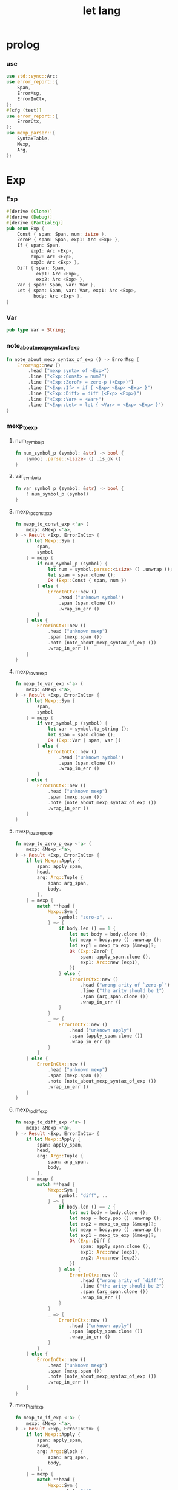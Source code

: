 #+property: tangle let_lang.rs
#+title: let lang

* prolog

*** use

    #+begin_src rust
    use std::sync::Arc;
    use error_report::{
        Span,
        ErrorMsg,
        ErrorInCtx,
    };
    #[cfg (test)]
    use error_report::{
        ErrorCtx,
    };
    use mexp_parser::{
        SyntaxTable,
        Mexp,
        Arg,
    };
    #+end_src

* Exp

*** Exp

    #+begin_src rust
    #[derive (Clone)]
    #[derive (Debug)]
    #[derive (PartialEq)]
    pub enum Exp {
        Const { span: Span, num: isize },
        ZeroP { span: Span, exp1: Arc <Exp> },
        If { span: Span,
             exp1: Arc <Exp>,
             exp2: Arc <Exp>,
             exp3: Arc <Exp> },
        Diff { span: Span,
               exp1: Arc <Exp>,
               exp2: Arc <Exp> },
        Var { span: Span, var: Var },
        Let { span: Span, var: Var, exp1: Arc <Exp>,
              body: Arc <Exp> },
    }
    #+end_src

*** Var

    #+begin_src rust
    pub type Var = String;
    #+end_src

*** note_about_mexp_syntax_of_exp

    #+begin_src rust
    fn note_about_mexp_syntax_of_exp () -> ErrorMsg {
        ErrorMsg::new ()
            .head ("mexp syntax of <Exp>")
            .line ("<Exp::Const> = num?")
            .line ("<Exp::ZeroP> = zero-p (<Exp>)")
            .line ("<Exp::If> = if { <Exp> <Exp> <Exp> }")
            .line ("<Exp::Diff> = diff (<Exp> <Exp>)")
            .line ("<Exp::Var> = <Var>")
            .line ("<Exp::Let> = let { <Var> = <Exp> <Exp> }")
    }
    #+end_src

*** mexp_to_exp

***** num_symbol_p

      #+begin_src rust
      fn num_symbol_p (symbol: &str) -> bool {
          symbol .parse::<isize> () .is_ok ()
      }
      #+end_src

***** var_symbol_p

      #+begin_src rust
      fn var_symbol_p (symbol: &str) -> bool {
          ! num_symbol_p (symbol)
      }
      #+end_src

***** mexp_to_const_exp

      #+begin_src rust
      fn mexp_to_const_exp <'a> (
          mexp: &Mexp <'a>,
      ) -> Result <Exp, ErrorInCtx> {
          if let Mexp::Sym {
              span,
              symbol
          } = mexp {
              if num_symbol_p (symbol) {
                  let num = symbol.parse::<isize> () .unwrap ();
                  let span = span.clone ();
                  Ok (Exp::Const { span, num })
              } else {
                  ErrorInCtx::new ()
                      .head ("unknown symbol")
                      .span (span.clone ())
                      .wrap_in_err ()
              }
          } else {
              ErrorInCtx::new ()
                  .head ("unknown mexp")
                  .span (mexp.span ())
                  .note (note_about_mexp_syntax_of_exp ())
                  .wrap_in_err ()
          }
      }
      #+end_src

***** mexp_to_var_exp

      #+begin_src rust
      fn mexp_to_var_exp <'a> (
          mexp: &Mexp <'a>,
      ) -> Result <Exp, ErrorInCtx> {
          if let Mexp::Sym {
              span,
              symbol
          } = mexp {
              if var_symbol_p (symbol) {
                  let var = symbol.to_string ();
                  let span = span.clone ();
                  Ok (Exp::Var { span, var })
              } else {
                  ErrorInCtx::new ()
                      .head ("unknown symbol")
                      .span (span.clone ())
                      .wrap_in_err ()
              }
          } else {
              ErrorInCtx::new ()
                  .head ("unknown mexp")
                  .span (mexp.span ())
                  .note (note_about_mexp_syntax_of_exp ())
                  .wrap_in_err ()
          }
      }
      #+end_src

***** mexp_to_zero_p_exp

      #+begin_src rust
      fn mexp_to_zero_p_exp <'a> (
          mexp: &Mexp <'a>,
      ) -> Result <Exp, ErrorInCtx> {
          if let Mexp::Apply {
              span: apply_span,
              head,
              arg: Arg::Tuple {
                  span: arg_span,
                  body,
              },
          } = mexp {
              match **head {
                  Mexp::Sym {
                      symbol: "zero-p", ..
                  } => {
                      if body.len () == 1 {
                          let mut body = body.clone ();
                          let mexp = body.pop () .unwrap ();
                          let exp1 = mexp_to_exp (&mexp)?;
                          Ok (Exp::ZeroP {
                              span: apply_span.clone (),
                              exp1: Arc::new (exp1),
                          })
                      } else {
                          ErrorInCtx::new ()
                              .head ("wrong arity of `zero-p`")
                              .line ("the arity should be 1")
                              .span (arg_span.clone ())
                              .wrap_in_err ()
                      }
                  }
                  _ => {
                      ErrorInCtx::new ()
                          .head ("unknown apply")
                          .span (apply_span.clone ())
                          .wrap_in_err ()
                  }
              }
          } else {
              ErrorInCtx::new ()
                  .head ("unknown mexp")
                  .span (mexp.span ())
                  .note (note_about_mexp_syntax_of_exp ())
                  .wrap_in_err ()
          }
      }
      #+end_src

***** mexp_to_diff_exp

      #+begin_src rust
      fn mexp_to_diff_exp <'a> (
          mexp: &Mexp <'a>,
      ) -> Result <Exp, ErrorInCtx> {
          if let Mexp::Apply {
              span: apply_span,
              head,
              arg: Arg::Tuple {
                  span: arg_span,
                  body,
              },
          } = mexp {
              match **head {
                  Mexp::Sym {
                      symbol: "diff", ..
                  } => {
                      if body.len () == 2 {
                          let mut body = body.clone ();
                          let mexp = body.pop () .unwrap ();
                          let exp2 = mexp_to_exp (&mexp)?;
                          let mexp = body.pop () .unwrap ();
                          let exp1 = mexp_to_exp (&mexp)?;
                          Ok (Exp::Diff {
                              span: apply_span.clone (),
                              exp1: Arc::new (exp1),
                              exp2: Arc::new (exp2),
                          })
                      } else {
                          ErrorInCtx::new ()
                              .head ("wrong arity of `diff`")
                              .line ("the arity should be 2")
                              .span (arg_span.clone ())
                              .wrap_in_err ()
                      }
                  }
                  _ => {
                      ErrorInCtx::new ()
                          .head ("unknown apply")
                          .span (apply_span.clone ())
                          .wrap_in_err ()
                  }
              }
          } else {
              ErrorInCtx::new ()
                  .head ("unknown mexp")
                  .span (mexp.span ())
                  .note (note_about_mexp_syntax_of_exp ())
                  .wrap_in_err ()
          }
      }
      #+end_src

***** mexp_to_if_exp

      #+begin_src rust
      fn mexp_to_if_exp <'a> (
          mexp: &Mexp <'a>,
      ) -> Result <Exp, ErrorInCtx> {
          if let Mexp::Apply {
              span: apply_span,
              head,
              arg: Arg::Block {
                  span: arg_span,
                  body,
              },
          } = mexp {
              match **head {
                  Mexp::Sym {
                      symbol: "if", ..
                  } => {
                      if body.len () == 3 {
                          let mut body = body.clone ();
                          let mexp = body.pop () .unwrap ();
                          let exp3 = mexp_to_exp (&mexp)?;
                          let mexp = body.pop () .unwrap ();
                          let exp2 = mexp_to_exp (&mexp)?;
                          let mexp = body.pop () .unwrap ();
                          let exp1 = mexp_to_exp (&mexp)?;
                          Ok (Exp::If {
                              span: apply_span.clone (),
                              exp1: Arc::new (exp1),
                              exp2: Arc::new (exp2),
                              exp3: Arc::new (exp3),
                          })
                      } else {
                          ErrorInCtx::new ()
                              .head ("syntax error in `if {}`")
                              .line ("there must be 3 <exp> in `{}`")
                              .span (arg_span.clone ())
                              .wrap_in_err ()
                      }
                  }
                  _ => {
                      ErrorInCtx::new ()
                          .head ("unknown apply")
                          .span (apply_span.clone ())
                          .wrap_in_err ()
                  }
              }
          } else {
              ErrorInCtx::new ()
                  .head ("unknown mexp")
                  .span (mexp.span ())
                  .note (note_about_mexp_syntax_of_exp ())
                  .wrap_in_err ()
          }
      }
      #+end_src

***** mexp_to_let_exp

      #+begin_src rust
      fn mexp_to_let_exp <'a> (
          mexp: &Mexp <'a>,
      ) -> Result <Exp, ErrorInCtx> {
          if let Mexp::Apply {
              span: apply_span,
              head,
              arg: Arg::Block {
                  span: arg_span,
                  body,
              },
          } = mexp {
              match **head {
                  Mexp::Sym {
                      symbol: "let", ..
                  } => {
                      if body.len () == 2 {
                          let mut body = body.clone ();
                          let mexp = body.pop () .unwrap ();
                          let exp2 = mexp_to_exp (&mexp)?;
                          let mexp = body.pop () .unwrap ();
                          match mexp {
                              Mexp::Infix {
                                  span: _infix_span,
                                  op: "=",
                                  lhs, rhs,
                              } => match &*lhs {
                                  Mexp::Sym {
                                      span: _var_span,
                                      symbol,
                                  } => {
                                      let exp1 = mexp_to_exp (&rhs)?;
                                      Ok (Exp::Let {
                                          span: apply_span.clone (),
                                          var: symbol.to_string (),
                                          exp1: Arc::new (exp1),
                                          body: Arc::new (exp2),
                                      })
                                  }
                                  _ => {
                                      ErrorInCtx::new ()
                                          .head ("syntax error in `let {}`")
                                          .line ("the first <exp> in `{}` must be `<exp:var> = <exp>`")
                                          .span (lhs.span ())
                                          .wrap_in_err ()
                                  }
                              }
                              _ => {
                                  ErrorInCtx::new ()
                                      .head ("syntax error in `let {}`")
                                      .line ("the first <exp> in `{}` must be `<exp:var> = <exp>`")
                                      .span (mexp.span ())
                                      .wrap_in_err ()
                              }
                          }
                      } else {
                          ErrorInCtx::new ()
                              .head ("syntax error in `let {}`")
                              .line ("there must be 2 <exp> in `{}`")
                              .span (arg_span.clone ())
                              .wrap_in_err ()
                      }
                  }
                  _ => {
                      ErrorInCtx::new ()
                          .head ("unknown apply")
                          .span (apply_span.clone ())
                          .wrap_in_err ()
                  }
              }
          } else {
              ErrorInCtx::new ()
                  .head ("unknown mexp")
                  .span (mexp.span ())
                  .note (note_about_mexp_syntax_of_exp ())
                  .wrap_in_err ()
          }
      }
      #+end_src

***** mexp_to_exp

      #+begin_src rust
      pub fn mexp_to_exp <'a> (
          mexp: &Mexp <'a>,
      ) -> Result <Exp, ErrorInCtx> {
          mexp_to_const_exp (mexp)
              .or (mexp_to_var_exp (mexp))
              .or (mexp_to_zero_p_exp (mexp))
              .or (mexp_to_diff_exp (mexp))
              .or (mexp_to_zero_p_exp (mexp))
              .or (mexp_to_if_exp (mexp))
              .or (mexp_to_let_exp (mexp))
      }
      #+end_src

*** str_to_exp_vec

    #+begin_src rust
    pub fn str_to_exp_vec (
        s: &str,
    ) -> Result <Vec <Exp>, ErrorInCtx> {
        let syntax_table = SyntaxTable::default ();
        let mexp_vec = syntax_table.parse (s)?;
        let mut exp_vec = Vec::new ();
        for mexp in &mexp_vec {
            exp_vec.push (mexp_to_exp (mexp)?);
        }
        Ok (exp_vec)
    }
    #+end_src

* Val

*** Val

    #+begin_src rust
    #[derive (Clone)]
    #[derive (Debug)]
    #[derive (PartialEq)]
    pub enum Val {
        Num { num: isize },
        Bool { boolean: bool },
    }
    #+end_src

* Env

*** Env

    #+begin_src rust
    #[derive (Clone)]
    #[derive (Debug)]
    #[derive (PartialEq)]
    pub enum Env {
        Null {},
        Cons { var: Var, val: Val, rest: Arc <Env> },
    }
    #+end_src

*** Env::apply

    #+begin_src rust
    impl Env {
        pub fn apply (
            &self,
            var: &Var,
        ) -> Result <Val, ErrorInCtx> {
            match self {
                Env::Null {} => {
                    ErrorInCtx::new ()
                        .head ("Env::apply fail")
                        .wrap_in_err ()
                }
                Env::Cons { var: head, val, rest } => {
                    if head == var {
                        Ok (val.clone ())
                    } else {
                        rest.apply (var)
                    }
                }
            }
        }
    }
    #+end_src

*** Env::eval

    #+begin_src rust
    impl Env {
        pub fn eval (
            &self,
            exp: &Exp,
        ) -> Result <Val, ErrorInCtx> {
            match exp {
                Exp::Const { num, .. } => {
                    Ok (Val::Num { num: *num })
                }
                Exp::ZeroP { exp1, .. } => {
                    let boolean = {
                        self.eval (exp1)? == Val::Num { num: 0 }
                    };
                    Ok (Val::Bool { boolean })
                }
                Exp::If { exp1, exp2, exp3, span } => {
                    if let Val::Bool { boolean } = self.eval (exp1)? {
                        if boolean {
                            self.eval (exp2)
                        } else {
                            self.eval (exp3)
                        }
                    } else {
                        ErrorInCtx::new ()
                            .head ("eval Exp:If fail")
                            .span (span.clone ())
                            .wrap_in_err ()
                    }
                }
                Exp::Diff { exp1, exp2, span } => {
                    let num1 = if let Val::Num {
                        num
                    } = self.eval (exp1)? {
                        num
                    } else {
                        return ErrorInCtx::new ()
                            .head ("eval Exp::Diff fail")
                            .span (span.clone ())
                            .wrap_in_err ();
                    };
                    let num2 = if let Val::Num {
                        num
                    } = self.eval (exp2)? {
                        num
                    } else {
                        return ErrorInCtx::new ()
                            .head ("eval Exp::Diff fail")
                            .wrap_in_err ();
                    };
                    Ok (Val::Num { num: num1 - num2 })
                }
                Exp::Var { var, .. } => {
                    self.apply (var)
                }
                Exp::Let { var, exp1, body, .. } => {
                    let new_env = Env::Cons {
                        var: var.clone (),
                        val: self.eval (exp1)?,
                        rest: Arc::new (self.clone ()),
                    };
                    new_env.eval (body)
                }
            }
        }
    }
    #+end_src

* test

*** EXAMPLE_CODE

    #+begin_src rust
    #[cfg (test)]
    const EXAMPLE_CODE: &'static str = "
    1
    2
    3

    diff (2 1)
    diff (3 1)

    zero-p (1)
    zero-p (0)

    if {
      zero-p (1)
      0
      666
    }

    let {
      y = 5
      diff (x y)
    }

    let {
      y = diff (x 3)
      if {
        zero-p (y)
        0
        666
      }
    }
    ";
    #+end_src

*** test_str_to_exp_vec

    #+begin_src rust
    #[test]
    fn test_str_to_exp_vec () {
        let input = EXAMPLE_CODE;
        match str_to_exp_vec (input) {
            Ok (exp_vec) => {
                for exp in exp_vec {
                    println! ("- exp = {:?}", exp);
                }
            }
            Err (error) => {
                error.report (
                    ErrorCtx::new ()
                        .body (input))
            }
        }
    }
    #+end_src

*** test_env_eval

    #+begin_src rust
    #[test]
    fn test_env_eval () {
        let input = EXAMPLE_CODE;
        let env = Env::Null {};
        let env = Env::Cons {
            var: "x".to_string (),
            val: Val::Num { num: 6 },
            rest: Arc::new (env),
        };

        match str_to_exp_vec (input) {
            Ok (exp_vec) => {
                for exp in exp_vec {
                    match env.eval (&exp) {
                        Ok (val) => {
                            println! ("> {:?}\n{:?}", exp, val);
                        }
                        Err (error) => {
                            error.report (
                                ErrorCtx::new ()
                                    .body (input))
                        }
                    }
                }
            }
            Err (error) => {
                error.report (
                    ErrorCtx::new ()
                        .body (input))
            }
        }
    }
    #+end_src
